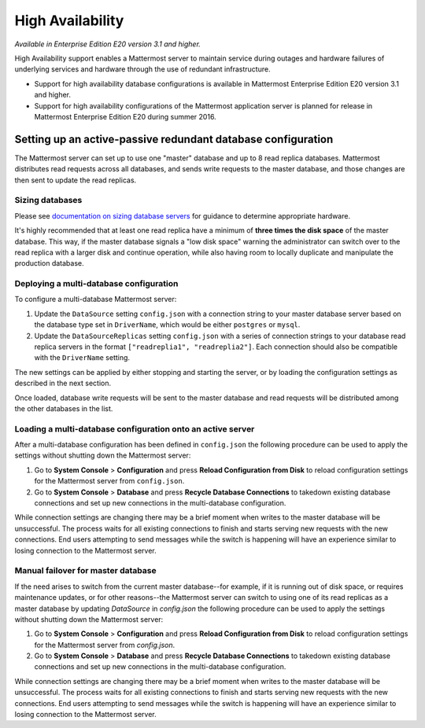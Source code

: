 High Availability 
----

*Available in Enterprise Edition E20 version 3.1 and higher.*

High Availability support enables a Mattermost server to maintain service during outages and hardware failures of underlying services and hardware through the use of redundant infrastructure. 

- Support for high availability database configurations is available in Mattermost Enterprise Edition E20 version 3.1 and higher. 
- Support for high availability configurations of the Mattermost application server is planned for release in Mattermost Enterprise Edition E20 during summer 2016. 

Setting up an active-passive redundant database configuration
====

The Mattermost server can set up to use one "master" database and up to 8 read replica databases. Mattermost distributes read requests across all databases, and sends write requests to the master database, and those changes are then sent to update the read replicas. 

Sizing databases
^^^^

Please see `documentation on sizing database servers <http://docs.mattermost.com/install/requirements.html#hardware-requirements>`_ for guidance to determine appropriate hardware. 

It's highly recommended that at least one read replica have a minimum of **three times the disk space** of the master database. This way, if the master database signals a "low disk space" warning the administrator can switch over to the read replica with a larger disk and continue operation, while also having room to locally duplicate and manipulate the production database. 


Deploying a multi-database configuration 
^^^^

To configure a multi-database Mattermost server: 

1. Update the ``DataSource`` setting ``config.json`` with a connection string to your master database server based on the database type set in ``DriverName``, which would be either ``postgres`` or ``mysql``. 
2. Update the ``DataSourceReplicas`` setting ``config.json`` with a series of connection strings to your database read replica servers in the format ``["readreplia1", "readreplia2"]``. Each connection should also be compatible with the ``DriverName`` setting.

The new settings can be applied by either stopping and starting the server, or by loading the configuration settings as described in the next section. 

Once loaded, database write requests will be sent to the master database and read requests will be distributed among the other databases in the list.

Loading a multi-database configuration onto an active server
^^^^

After a multi-database configuration has been defined in ``config.json`` the following procedure can be used to apply the settings without shutting down the Mattermost server: 

1. Go to **System Console** > **Configuration** and press **Reload Configuration from Disk** to reload configuration settings for the Mattermost server from ``config.json``. 
2. Go to **System Console** > **Database** and press **Recycle Database Connections** to takedown existing database connections and set up new connections in the multi-database configuration. 

While connection settings are changing there may be a brief moment when writes to the master database will be unsuccessful. The process waits for all existing connections to finish and starts serving new requests with the new connections. End users attempting to send messages while the switch is happening will have an experience similar to losing connection to the Mattermost server.

Manual failover for master database  
^^^^

If the need arises to switch from the current master database--for example, if it is running out of disk space, or requires maintenance updates, or for other reasons--the Mattermost server can switch to using one of its read replicas as a master database by updating `DataSource` in `config.json` the following procedure can be used to apply the settings without shutting down the Mattermost server: 

1. Go to **System Console** > **Configuration** and press **Reload Configuration from Disk** to reload configuration settings for the Mattermost server from `config.json`. 
2. Go to **System Console** > **Database** and press **Recycle Database Connections** to takedown existing database connections and set up new connections in the multi-database configuration. 

While connection settings are changing there may be a brief moment when writes to the master database will be unsuccessful. The process waits for all existing connections to finish and starts serving new requests with the new connections. End users attempting to send messages while the switch is happening will have an experience similar to losing connection to the Mattermost server.

